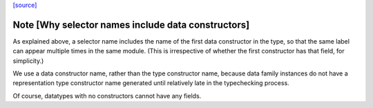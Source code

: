 `[source] <https://gitlab.haskell.org/ghc/ghc/tree/master/compiler/basicTypes/FieldLabel.hs>`_

Note [Why selector names include data constructors]
~~~~~~~~~~~~~~~~~~~~~~~~~~~~~~~~~~~~~~~~~~~~~~~~~~~

As explained above, a selector name includes the name of the first
data constructor in the type, so that the same label can appear
multiple times in the same module.  (This is irrespective of whether
the first constructor has that field, for simplicity.)

We use a data constructor name, rather than the type constructor name,
because data family instances do not have a representation type
constructor name generated until relatively late in the typechecking
process.

Of course, datatypes with no constructors cannot have any fields.


